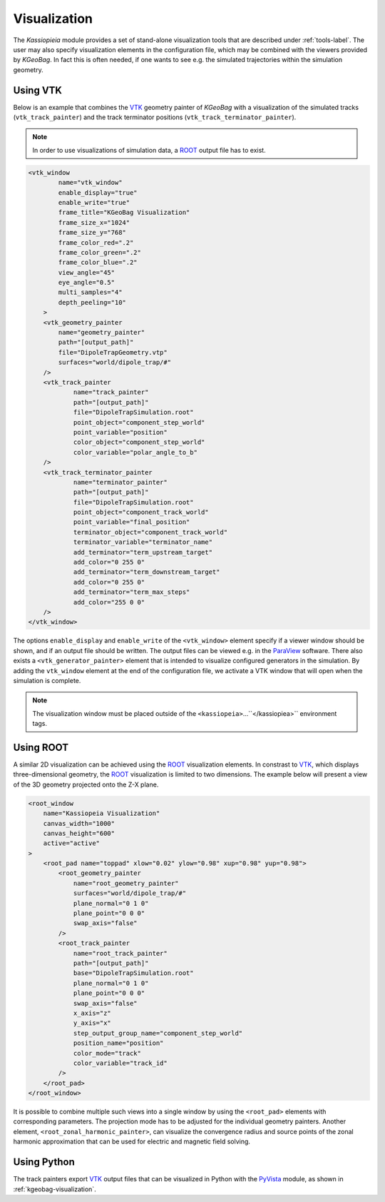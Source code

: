 
.. _kassiopeia-visualization:

Visualization
==============

The *Kassiopieia* module provides a set of stand-alone visualization tools that are described under :ref:`tools-label`.
The user may also specify visualization elements in the configuration file, which may be combined with the viewers
provided by *KGeoBag*. In fact this is often needed, if one wants to see e.g. the simulated trajectories within
the simulation geometry.


Using VTK
~~~~~~~~~

Below is an example that combines the VTK_ geometry painter of *KGeoBag* with a visualization of the simulated tracks
(``vtk_track_painter``) and the track terminator positions (``vtk_track_terminator_painter``). 

.. note::

    In order to use visualizations of simulation data, a ROOT_ output file has to exist.


.. code-block:: xml

    <vtk_window
            name="vtk_window"
            enable_display="true"
            enable_write="true"
            frame_title="KGeoBag Visualization"
            frame_size_x="1024"
            frame_size_y="768"
            frame_color_red=".2"
            frame_color_green=".2"
            frame_color_blue=".2"
            view_angle="45"
            eye_angle="0.5"
            multi_samples="4"
            depth_peeling="10"
        >
        <vtk_geometry_painter
            name="geometry_painter"
            path="[output_path]"
            file="DipoleTrapGeometry.vtp"
            surfaces="world/dipole_trap/#"
        />
        <vtk_track_painter
                name="track_painter"
                path="[output_path]"
                file="DipoleTrapSimulation.root"
                point_object="component_step_world"
                point_variable="position"
                color_object="component_step_world"
                color_variable="polar_angle_to_b"
        />
        <vtk_track_terminator_painter
                name="terminator_painter"
                path="[output_path]"
                file="DipoleTrapSimulation.root"
                point_object="component_track_world"
                point_variable="final_position"
                terminator_object="component_track_world"
                terminator_variable="terminator_name"
                add_terminator="term_upstream_target"
                add_color="0 255 0"
                add_terminator="term_downstream_target"
                add_color="0 255 0"
                add_terminator="term_max_steps"
                add_color="255 0 0"
        />
    </vtk_window>

The options ``enable_display`` and ``enable_write`` of the ``<vtk_window>`` element specify if a viewer window should be
shown, and if an output file should be written. The output files can be viewed e.g. in the ParaView_ software. There
also exists a ``<vtk_generator_painter>`` element that is intended to visualize configured generators in the simulation. 
By adding the ``vtk_window`` element at the end of the configuration file, we activate a VTK window that will open when
the simulation is complete.

.. note::

    The visualization window must be placed outside of the ``<kassiopeia>``...``</kassiopiea>`` environment tags.

Using ROOT
~~~~~~~~~~~~

A similar 2D visualization can be achieved using the ROOT_ visualization elements. 
In constrast to VTK_, which displays three-dimensional geometry, the ROOT_ visualization is limited to two dimensions. 
The example below will present a view of the 3D geometry projected onto the Z-X plane.

.. code-block:: xml

    <root_window
        name="Kassiopeia Visualization"
        canvas_width="1000"
        canvas_height="600"
        active="active"
    >
        <root_pad name="toppad" xlow="0.02" ylow="0.98" xup="0.98" yup="0.98">
            <root_geometry_painter
                name="root_geometry_painter"
                surfaces="world/dipole_trap/#"
                plane_normal="0 1 0"
                plane_point="0 0 0"
                swap_axis="false"
            />
            <root_track_painter
                name="root_track_painter"
                path="[output_path]"
                base="DipoleTrapSimulation.root"
                plane_normal="0 1 0"
                plane_point="0 0 0"
                swap_axis="false"
                x_axis="z"
                y_axis="x"
                step_output_group_name="component_step_world"
                position_name="position"
                color_mode="track"
                color_variable="track_id"
            />
        </root_pad>
    </root_window>

It is possible to combine multiple such views into a single window by using the ``<root_pad>`` elements with
corresponding parameters. The projection mode has to be adjusted for the individual geometry painters. Another element,
``<root_zonal_harmonic_painter>``, can visualize the convergence radius and source points of the zonal harmonic
approximation that can be used for electric and magnetic field solving.

Using Python
~~~~~~~~~~~~

The track painters export VTK_ output files that can be visualized in Python with the PyVista_ module, as shown in :ref:`kgeobag-visualization`.



.. _TFormula: http://root.cern.ch/root/htmldoc/TFormula.html
.. _TMath: http://root.cern.ch/root/htmldoc/TMath.html
.. _PDG: http://pdg.lbl.gov/mc_particle_id_contents.html
.. _Paraview: http://www.paraview.org/
.. _ROOT: https://root.cern.ch/
.. _VTK: http://www.vtk.org/
.. _MKS: https://scienceworld.wolfram.com/physics/MKS.html
.. _XML: https://www.w3.org/TR/xml11/
.. _Xpath: https://www.w3.org/TR/xpath-10/
.. _TinyExpr: https://github.com/codeplea/tinyexpr/
.. _Log4CXX: https://logging.apache.org/log4cxx/
.. _Gnuplot: http://www.gnuplot.info/
.. _PyVista: https://www.pyvista.org/

